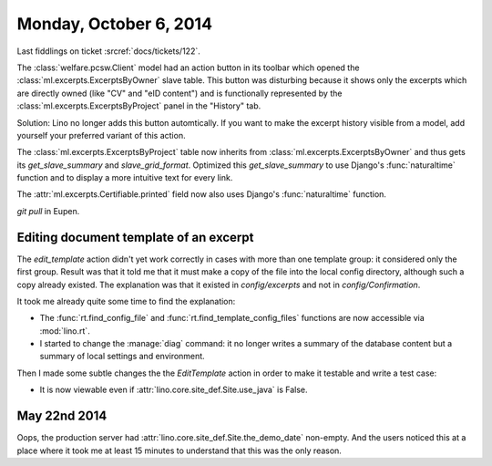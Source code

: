 =======================
Monday, October 6, 2014
=======================

Last fiddlings on ticket :srcref:`docs/tickets/122`.

The :class:`welfare.pcsw.Client` model had an action button in its
toolbar which opened the :class:`ml.excerpts.ExcerptsByOwner` slave
table.  This button was disturbing because it shows only the excerpts
which are directly owned (like "CV" and "eID content") and is
functionally represented by the :class:`ml.excerpts.ExcerptsByProject`
panel in the "History" tab.

Solution: Lino no longer adds this button automtically. If you want to
make the excerpt history visible from a model, add yourself your
preferred variant of this action.

The :class:`ml.excerpts.ExcerptsByProject` table now inherits from
:class:`ml.excerpts.ExcerptsByOwner` and thus gets its
`get_slave_summary` and `slave_grid_format`.  Optimized this
`get_slave_summary` to use Django's :func:`naturaltime` function and
to display a more intuitive text for every link.  

The :attr:`ml.excerpts.Certifiable.printed` field now also uses
Django's :func:`naturaltime` function.

`git pull` in Eupen.


Editing document template of an excerpt
=======================================

The `edit_template` action didn't yet work correctly in cases with
more than one template group: it considered only the first group.
Result was that it told me that it must make a copy of the file into
the local config directory, although such a copy already existed. The
explanation was that it existed in `config/excerpts` and not in
`config/Confirmation`.

It took me already quite some time to find the explanation:

- The :func:`rt.find_config_file` and
  :func:`rt.find_template_config_files` functions are now accessible via
  :mod:`lino.rt`.

- I started to change the :manage:`diag` command: it no longer writes a
  summary of the database content but a summary of local settings and
  environment.

Then I made some subtle changes the the `EditTemplate` action in order
to make it testable and write a test case:

- It is now viewable even if :attr:`lino.core.site_def.Site.use_java` is False.

May 22nd 2014
=============

Oops, the production server had :attr:`lino.core.site_def.Site.the_demo_date`
non-empty.  And the users noticed this at a place where it took me at
least 15 minutes to understand that this was the only reason.
